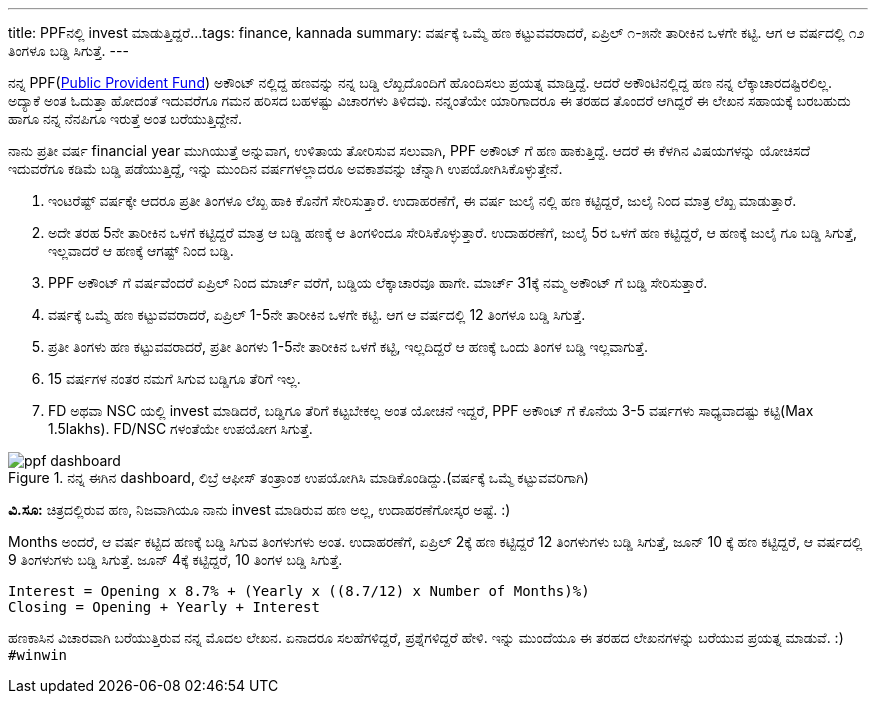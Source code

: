 ---
title: PPFನಲ್ಲಿ invest ಮಾಡುತ್ತಿದ್ದರೆ...
tags: finance, kannada
summary: ವರ್ಷಕ್ಕೆ ಒಮ್ಮೆ ಹಣ ಕಟ್ಟುವವರಾದರೆ, ಏಪ್ರಿಲ್ ೧-೫ನೇ ತಾರೀಕಿನ ಒಳಗೇ ಕಟ್ಟಿ. ಆಗ ಆ ವರ್ಷದಲ್ಲಿ ೧೨ ತಿಂಗಳೂ ಬಡ್ಡಿ ಸಿಗುತ್ತೆ.
---

ನನ್ನ PPF(https://en.wikipedia.org/wiki/Public_Provident_Fund_%28India%29[Public Provident Fund]) ಅಕೌಂಟ್ ನಲ್ಲಿದ್ದ ಹಣವನ್ನು ನನ್ನ ಬಡ್ಡಿ ಲೆಖ್ಖದೊಂದಿಗೆ ಹೊಂದಿಸಲು ಪ್ರಯತ್ನ ಮಾಡ್ತಿದ್ದೆ. ಆದರೆ ಅಕೌಂಟಿನಲ್ಲಿದ್ದ ಹಣ ನನ್ನ ಲೆಕ್ಕಾಚಾರದಷ್ಟಿರಲಿಲ್ಲ. ಅದ್ಯಾಕೆ ಅಂತ ಓದುತ್ತಾ ಹೋದಂತೆ ಇದುವರೆಗೂ ಗಮನ ಹರಿಸದ ಬಹಳಷ್ಟು ವಿಚಾರಗಳು ತಿಳಿದವು. ನನ್ನಂತೆಯೇ ಯಾರಿಗಾದರೂ ಈ ತರಹದ ತೊಂದರೆ ಆಗಿದ್ದರೆ ಈ ಲೇಖನ ಸಹಾಯಕ್ಕೆ ಬರಬಹುದು ಹಾಗೂ ನನ್ನ ನೆನಪಿಗೂ ಇರುತ್ತೆ ಅಂತ ಬರೆಯುತ್ತಿದ್ದೇನೆ.

ನಾನು ಪ್ರತೀ ವರ್ಷ financial year ಮುಗಿಯುತ್ತೆ ಅನ್ನುವಾಗ, ಉಳಿತಾಯ ತೋರಿಸುವ ಸಲುವಾಗಿ, PPF ಅಕೌಂಟ್ ಗೆ ಹಣ ಹಾಕುತ್ತಿದ್ದೆ. ಆದರೆ ಈ ಕೆಳಗಿನ ವಿಷಯಗಳನ್ನು ಯೋಚಿಸದೆ ಇದುವರೆಗೂ ಕಡಿಮೆ ಬಡ್ಡಿ ಪಡೆಯುತ್ತಿದ್ದೆ, ಇನ್ನು ಮುಂದಿನ ವರ್ಷಗಳಲ್ಲಾದರೂ ಅವಕಾಶವನ್ನು ಚೆನ್ನಾಗಿ ಉಪಯೋಗಿಸಿಕೊಳ್ಳುತ್ತೇನೆ.

1. ಇಂಟರೆಷ್ಟ್ ವರ್ಷಕ್ಕೇ ಆದರೂ ಪ್ರತೀ ತಿಂಗಳೂ ಲೆಖ್ಖ ಹಾಕಿ ಕೊನೆಗೆ ಸೇರಿಸುತ್ತಾರೆ. ಉದಾಹರಣೆಗೆ, ಈ ವರ್ಷ ಜುಲೈ ನಲ್ಲಿ ಹಣ ಕಟ್ಟಿದ್ದರೆ, ಜುಲೈ ನಿಂದ ಮಾತ್ರ ಲೆಖ್ಖ ಮಾಡುತ್ತಾರೆ.
2. ಅದೇ ತರಹ 5ನೇ ತಾರೀಕಿನ ಒಳಗೆ ಕಟ್ಟಿದ್ದರೆ ಮಾತ್ರ ಆ ಬಡ್ಡಿ ಹಣಕ್ಕೆ ಆ ತಿಂಗಳಿಂದೂ ಸೇರಿಸಿಕೊಳ್ಳುತ್ತಾರೆ. ಉದಾಹರಣೆಗೆ, ಜುಲೈ 5ರ ಒಳಗೆ ಹಣ ಕಟ್ಟಿದ್ದರೆ, ಆ ಹಣಕ್ಕೆ ಜುಲೈ ಗೂ ಬಡ್ಡಿ ಸಿಗುತ್ತೆ, ಇಲ್ಲವಾದರೆ ಆ ಹಣಕ್ಕೆ ಆಗಷ್ಟ್ ನಿಂದ ಬಡ್ಡಿ.
3. PPF ಅಕೌಂಟ್ ಗೆ ವರ್ಷವೆಂದರೆ ಏಪ್ರಿಲ್ ನಿಂದ ಮಾರ್ಚ್ ವರೆಗೆ, ಬಡ್ಡಿಯ ಲೆಕ್ಕಾಚಾರವೂ ಹಾಗೇ. ಮಾರ್ಚ್ 31ಕ್ಕೆ ನಮ್ಮ ಅಕೌಂಟ್ ಗೆ ಬಡ್ಡಿ ಸೇರಿಸುತ್ತಾರೆ.
4. ವರ್ಷಕ್ಕೆ ಒಮ್ಮೆ ಹಣ ಕಟ್ಟುವವರಾದರೆ, ಏಪ್ರಿಲ್ 1-5ನೇ ತಾರೀಕಿನ ಒಳಗೇ ಕಟ್ಟಿ. ಆಗ ಆ ವರ್ಷದಲ್ಲಿ 12 ತಿಂಗಳೂ ಬಡ್ಡಿ ಸಿಗುತ್ತೆ.
5. ಪ್ರತೀ ತಿಂಗಳು ಹಣ ಕಟ್ಟುವವರಾದರೆ, ಪ್ರತೀ ತಿಂಗಳು 1-5ನೇ ತಾರೀಕಿನ ಒಳಗೆ ಕಟ್ಟಿ, ಇಲ್ಲದಿದ್ದರೆ ಆ ಹಣಕ್ಕೆ ಒಂದು ತಿಂಗಳ ಬಡ್ಡಿ ಇಲ್ಲವಾಗುತ್ತೆ.
6. 15 ವರ್ಷಗಳ ನಂತರ ನಮಗೆ ಸಿಗುವ ಬಡ್ಡಿಗೂ ತೆರಿಗೆ ಇಲ್ಲ.
7. FD ಅಥವಾ NSC ಯಲ್ಲಿ invest ಮಾಡಿದರೆ, ಬಡ್ಡಿಗೂ ತೆರಿಗೆ ಕಟ್ಟಬೇಕಲ್ಲ ಅಂತ ಯೋಚನೆ ಇದ್ದರೆ, PPF ಅಕೌಂಟ್ ಗೆ ಕೊನೆಯ 3-5 ವರ್ಷಗಳು ಸಾಧ್ಯವಾದಷ್ಟು ಕಟ್ಟಿ(Max 1.5lakhs). FD/NSC ಗಳಂತೆಯೇ ಉಪಯೋಗ ಸಿಗುತ್ತೆ.

.ನನ್ನ ಈಗಿನ dashboard, ಲಿಬ್ರೆ ಆಫೀಸ್ ತಂತ್ರಾಂಶ ಉಪಯೋಗಿಸಿ ಮಾಡಿಕೊಂಡಿದ್ದು.(ವರ್ಷಕ್ಕೆ ಒಮ್ಮೆ ಕಟ್ಟುವವರಿಗಾಗಿ)
image::/images/ppf_dashboard.png[ppf dashboard]
   
**ವಿ.ಸೂ:** ಚಿತ್ರದಲ್ಲಿರುವ ಹಣ, ನಿಜವಾಗಿಯೂ ನಾನು invest ಮಾಡಿರುವ ಹಣ ಅಲ್ಲ, ಉದಾಹರಣೆಗೋಸ್ಕರ ಅಷ್ಟೆ. :)

Months ಅಂದರೆ, ಆ ವರ್ಷ ಕಟ್ಟಿದ ಹಣಕ್ಕೆ ಬಡ್ಡಿ ಸಿಗುವ ತಿಂಗಳುಗಳು ಅಂತ. ಉದಾಹರಣೆಗೆ, ಏಪ್ರಿಲ್ 2ಕ್ಕೆ ಹಣ ಕಟ್ಟಿದ್ದರೆ 12 ತಿಂಗಳುಗಳು ಬಡ್ಡಿ ಸಿಗುತ್ತೆ, ಜೂನ್ 10 ಕ್ಕೆ ಹಣ ಕಟ್ಟಿದ್ದರೆ, ಆ ವರ್ಷದಲ್ಲಿ 9 ತಿಂಗಳುಗಳು ಬಡ್ಡಿ ಸಿಗುತ್ತೆ. ಜೂನ್ 4ಕ್ಕೆ ಕಟ್ಟಿದ್ದರೆ, 10 ತಿಂಗಳ ಬಡ್ಡಿ ಸಿಗುತ್ತೆ.

[source]
----
Interest = Opening x 8.7% + (Yearly x ((8.7/12) x Number of Months)%)
Closing = Opening + Yearly + Interest
----

ಹಣಕಾಸಿನ ವಿಚಾರವಾಗಿ ಬರೆಯುತ್ತಿರುವ ನನ್ನ ಮೊದಲ ಲೇಖನ. ಏನಾದರೂ ಸಲಹೆಗಳಿದ್ದರೆ, ಪ್ರಶ್ನೆಗಳಿದ್ದರೆ ಹೇಳಿ. ಇನ್ನು ಮುಂದೆಯೂ ಈ ತರಹದ ಲೇಖನಗಳನ್ನು ಬರೆಯುವ ಪ್ರಯತ್ನ ಮಾಡುವೆ. :)  `#winwin`
